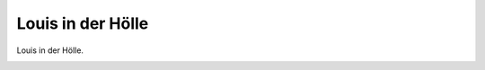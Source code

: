 Louis in der Hölle
==================

Louis in der Hölle.

.. image:: LouHoe-small.jpg
   :alt:

.. rst-class:: source

  (Karikatur aus einer Flugschrift, 1870; Titelseite der Broschüre.)
